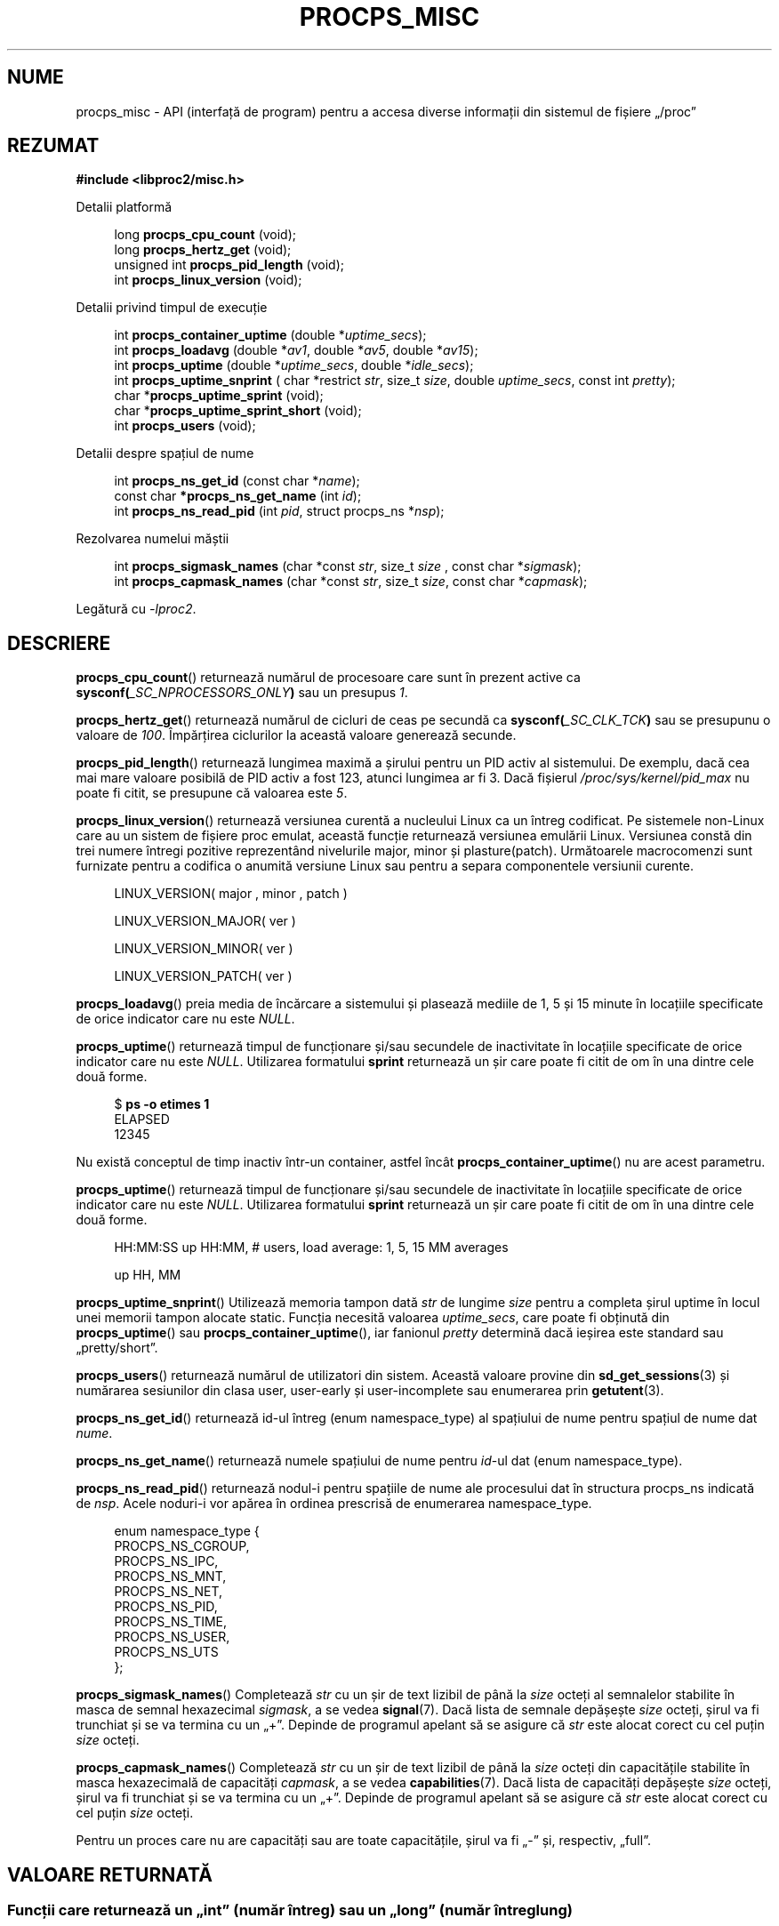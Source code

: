 .\"
.\" Copyright (c) 2020-2024 Jim Warner <james.warner@comcast.net>
.\" Copyright (c) 2020-2024 Craig Small <csmall@dropbear.xyz>
.\"
.\" This manual is free software; you can redistribute it and/or
.\" modify it under the terms of the GNU Lesser General Public
.\" License as published by the Free Software Foundation; either
.\" version 2.1 of the License, or (at your option) any later version.
.\"
.\"
.\"*******************************************************************
.\"
.\" This file was generated with po4a. Translate the source file.
.\"
.\"*******************************************************************
.TH PROCPS_MISC 3 06.07.2024 procps\-ng 
.\" Please adjust this date whenever revising the manpage.
.\"
.nh
.SH NUME
procps_misc \- API (interfață de program) pentru a accesa diverse informații
din sistemul de fișiere „/proc”
.SH REZUMAT
.nf
\fB#include <libproc2/misc.h>\fP
.PP
Detalii platformă
.RS 4
.PP
long         \fBprocps_cpu_count\fP (void);
long         \fBprocps_hertz_get\fP (void);
unsigned int \fBprocps_pid_length\fP (void);
int          \fBprocps_linux_version\fP (void);
.RE
.PP
Detalii privind timpul de execuție
.PP
.RS 4
int  \fB procps_container_uptime\fP (double *\fIuptime_secs\fP);
int  \fB procps_loadavg\fP (double *\fIav1\fP, double *\fIav5\fP, double *\fIav15\fP);
int  \fB procps_uptime\fP (double *\fIuptime_secs\fP, double *\fIidle_secs\fP);
int  \fB procps_uptime_snprint\fP ( char *restrict \fIstr\fP, size_t \fIsize\fP, double \fIuptime_secs\fP, const int \fIpretty\fP);
char *\fBprocps_uptime_sprint\fP (void);
char *\fBprocps_uptime_sprint_short\fP (void);
int   \fBprocps_users\fP (void);
.RE
.PP
Detalii despre spațiul de nume
.PP
.RS 4
int       \fB  procps_ns_get_id\fP (const char *\fIname\fP);
const char\fB *procps_ns_get_name\fP (int \fIid\fP);
int       \fB  procps_ns_read_pid\fP (int \fIpid\fP, struct procps_ns *\fInsp\fP);
.RE
.PP
Rezolvarea numelui măștii
.PP
.RS 4
int \fBprocps_sigmask_names\fP (char *const \fIstr\fP, size_t \fIsize\fP , const char *\fIsigmask\fP);
int \fBprocps_capmask_names\fP (char *const \fIstr\fP, size_t \fIsize\fP,  const char *\fIcapmask\fP);
.RE
.PP
.P
Legătură cu \fI\-lproc2\fP.
.SH DESCRIERE
\fBprocps_cpu_count\fP()  returnează numărul de procesoare care sunt în prezent
active ca \fBsysconf(\fP\fI_SC_NPROCESSORS_ONLY\fP\fB)\fP sau un presupus \fI1\fP.
.P
\fBprocps_hertz_get\fP() returnează numărul de cicluri de ceas pe secundă ca
\fBsysconf(\fP\fI_SC_CLK_TCK\fP\fB)\fP sau se presupunu o valoare de \fI100\fP.
Împărțirea ciclurilor la această valoare generează secunde.
.P
\fBprocps_pid_length\fP()  returnează lungimea maximă a șirului pentru un PID
activ al sistemului. De exemplu, dacă cea mai mare valoare posibilă de PID
activ a fost 123, atunci lungimea ar fi 3. Dacă fișierul
\fI/proc/sys/kernel/pid_max\fP nu poate fi citit, se presupune că valoarea este
\fI5\fP.
.P
\fBprocps_linux_version\fP()  returnează versiunea curentă a nucleului Linux ca
un întreg codificat. Pe sistemele non\-Linux care au un sistem de fișiere
proc emulat, această funcție returnează versiunea emulării Linux.  Versiunea
constă din trei numere întregi pozitive reprezentând nivelurile major, minor
și plasture(patch). Următoarele macrocomenzi sunt furnizate pentru a
codifica o anumită versiune Linux sau pentru a separa componentele versiunii
curente.
.RS 4
.PP
LINUX_VERSION(\ major\ ,\ minor\ ,\ patch\ )
.PP
LINUX_VERSION_MAJOR(\ ver\ )
.PP
LINUX_VERSION_MINOR(\ ver\ )
.PP
LINUX_VERSION_PATCH(\ ver\ )
.RE
.P
\fBprocps_loadavg\fP()  preia media de încărcare a sistemului și plasează
mediile de 1, 5 și 15 minute în locațiile specificate de orice indicator
care nu este \fINULL\fP.
.P
\fBprocps_uptime\fP() returnează timpul de funcționare și/sau secundele de
inactivitate în locațiile specificate de orice indicator care nu este
\fINULL\fP. Utilizarea formatului \fBsprint\fP returnează un șir care poate fi
citit de om în una dintre cele două forme.
.PP
.in +4n
.EX
$ \fBps \-o etimes 1\fP
ELAPSED
12345
.EE
.in
.PP
Nu există conceptul de timp inactiv într\-un container, astfel încât
\fBprocps_container_uptime\fP() nu are acest parametru.
.P
\fBprocps_uptime\fP()  returnează timpul de funcționare și/sau secundele de
inactivitate în locațiile specificate de orice indicator care nu este
\fINULL\fP.  Utilizarea formatului \fBsprint\fP returnează un șir care poate fi
citit de om în una dintre cele două forme.
.RS 4
.PP
HH:MM:SS up HH:MM, # users, load average: 1, 5, 15 MM averages
.PP
up HH, MM
.RE
.P
\fBprocps_uptime_snprint\fP() Utilizează memoria tampon dată \fIstr\fP de lungime
\fIsize\fP pentru a completa șirul uptime în locul unei memorii tampon alocate
static. Funcția necesită valoarea \fIuptime_secs\fP, care poate fi obținută din
\fBprocps_uptime\fP() sau \fBprocps_container_uptime\fP(), iar fanionul \fIpretty\fP
determină dacă ieșirea este standard sau „pretty/short”.
.P
\fBprocps_users\fP() returnează numărul de utilizatori din sistem. Această
valoare provine din \fBsd_get_sessions\fP(3) și numărarea sesiunilor din clasa
user, user\-early și user\-incomplete sau enumerarea prin \fBgetutent\fP(3).
.P
\fBprocps_ns_get_id\fP() returnează id\-ul întreg (enum namespace_type) al
spațiului de nume pentru spațiul de nume dat \fInume\fP.
.P
\fBprocps_ns_get_name\fP() returnează numele spațiului de nume pentru \fIid\fP\-ul
dat (enum namespace_type).
.P
\fBprocps_ns_read_pid\fP() returnează nodul\-i pentru spațiile de nume ale
procesului dat în structura procps_ns indicată de \fInsp\fP.  Acele noduri\-i
vor apărea în ordinea prescrisă de enumerarea namespace_type.
.PP
.RS 4
.nf
enum namespace_type {
    PROCPS_NS_CGROUP,
    PROCPS_NS_IPC,
    PROCPS_NS_MNT,
    PROCPS_NS_NET,
    PROCPS_NS_PID,
    PROCPS_NS_TIME,
    PROCPS_NS_USER,
    PROCPS_NS_UTS
};
.fi
.RE
.P
\fBprocps_sigmask_names\fP() Completează \fIstr\fP cu un șir de text lizibil de
până la \fIsize\fP octeți al semnalelor stabilite în masca de semnal
hexazecimal \fIsigmask\fP, a se vedea \fBsignal\fP(7).  Dacă lista de semnale
depășește \fIsize\fP octeți, șirul va fi trunchiat și se va termina cu un
„+”. Depinde de programul apelant să se asigure că \fIstr\fP este alocat corect
cu cel puțin \fIsize\fP octeți.
.P
\fBprocps_capmask_names\fP() Completează \fIstr\fP cu un șir de text lizibil de
până la \fIsize\fP octeți din capacitățile stabilite în masca hexazecimală de
capacități \fIcapmask\fP, a se vedea \fBcapabilities\fP(7). Dacă lista de
capacități depășește \fIsize\fP octeți, șirul va fi trunchiat și se va termina
cu un „+”. Depinde de programul apelant să se asigure că \fIstr\fP este alocat
corect cu cel puțin \fIsize\fP octeți.
.P
Pentru un proces care nu are capacități sau are toate capacitățile, șirul va
fi „\-” și, respectiv, „full”.

.SH "VALOARE RETURNATĂ"
.SS "Funcții care returnează un „int” (număr întreg) sau un „long” (număr întreg lung)"
O eroare va fi indicată printr\-un număr negativ care este întotdeauna
inversul unei valori binecunoscute a errno.h.
.SS "Funcții care returnează o „adresă”"
O eroare va fi indicată printr\-un indicator de returnare NULL cu motivul
găsit în valoarea formală errno (număr eroare).
.SH FIȘIERE
.TP 
\fI/proc/loadavg\fP
Valorile brute pentru media de încărcare.
.TP 
\fI/proc/sys/kernel/osrelease\fP
Conține versiunea de lansare a nucleului Linux sau a sistemului de fișiere
proc.
.TP 
\fI/proc/sys/kernel/pid_max\fP
Conține valoarea la care se încadrează PID\-urile, cu una mai mare decât
valoarea PID maximă.
.TP 
\fI/proc/uptime\fP
Valorile brute pentru timpul de funcționare al sistemului și timpul de
inactivitate.
.TP 
\fI/proc/\fPPID\fI/ns\fP
conține setul de spații de nume pentru un anumit \fIPID\fP.
.SH "CONSULTAȚI ȘI"
\fBprocps\fP(3), \fBprocps_pids\fP(3), \fBgetutent\fP(3), \fBsd_get_sessions\fP(3),
\fBproc\fP(5), \fBcapabilities\fP(7), \fBsignal\fP(7).
